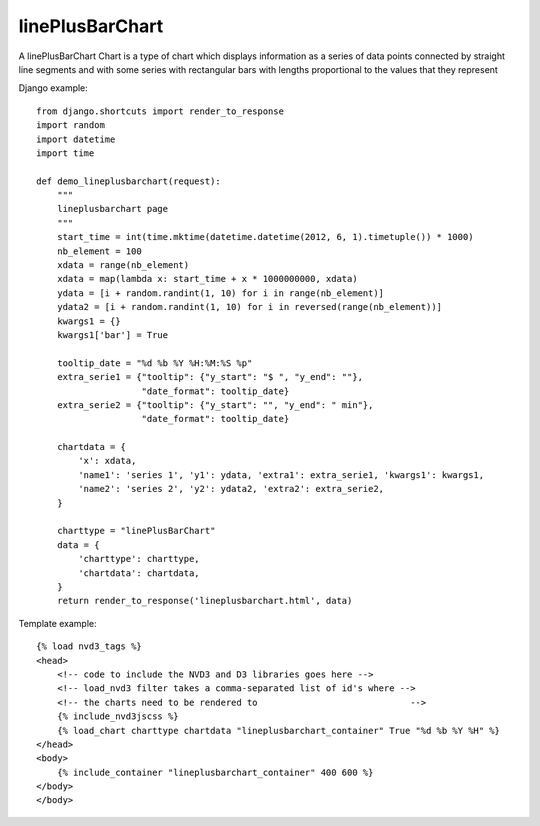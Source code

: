 
.. _linePlusBarChart-model:

linePlusBarChart
----------------

A linePlusBarChart Chart is a type of chart which displays information
as a series of data points connected by straight line segments
and with some series with rectangular bars with lengths proportional
to the values that they represent

.. image:: ../_static/screenshot/linePlusBarChart.png

Django example::

    from django.shortcuts import render_to_response
    import random
    import datetime
    import time

    def demo_lineplusbarchart(request):
        """
        lineplusbarchart page
        """
        start_time = int(time.mktime(datetime.datetime(2012, 6, 1).timetuple()) * 1000)
        nb_element = 100
        xdata = range(nb_element)
        xdata = map(lambda x: start_time + x * 1000000000, xdata)
        ydata = [i + random.randint(1, 10) for i in range(nb_element)]
        ydata2 = [i + random.randint(1, 10) for i in reversed(range(nb_element))]
        kwargs1 = {}
        kwargs1['bar'] = True

        tooltip_date = "%d %b %Y %H:%M:%S %p"
        extra_serie1 = {"tooltip": {"y_start": "$ ", "y_end": ""},
                        "date_format": tooltip_date}
        extra_serie2 = {"tooltip": {"y_start": "", "y_end": " min"},
                        "date_format": tooltip_date}

        chartdata = {
            'x': xdata,
            'name1': 'series 1', 'y1': ydata, 'extra1': extra_serie1, 'kwargs1': kwargs1,
            'name2': 'series 2', 'y2': ydata2, 'extra2': extra_serie2,
        }

        charttype = "linePlusBarChart"
        data = {
            'charttype': charttype,
            'chartdata': chartdata,
        }
        return render_to_response('lineplusbarchart.html', data)

Template example::

    {% load nvd3_tags %}
    <head>
        <!-- code to include the NVD3 and D3 libraries goes here -->
        <!-- load_nvd3 filter takes a comma-separated list of id's where -->
        <!-- the charts need to be rendered to                             -->
        {% include_nvd3jscss %}
        {% load_chart charttype chartdata "lineplusbarchart_container" True "%d %b %Y %H" %}
    </head>
    <body>
        {% include_container "lineplusbarchart_container" 400 600 %}
    </body>
    </body>
